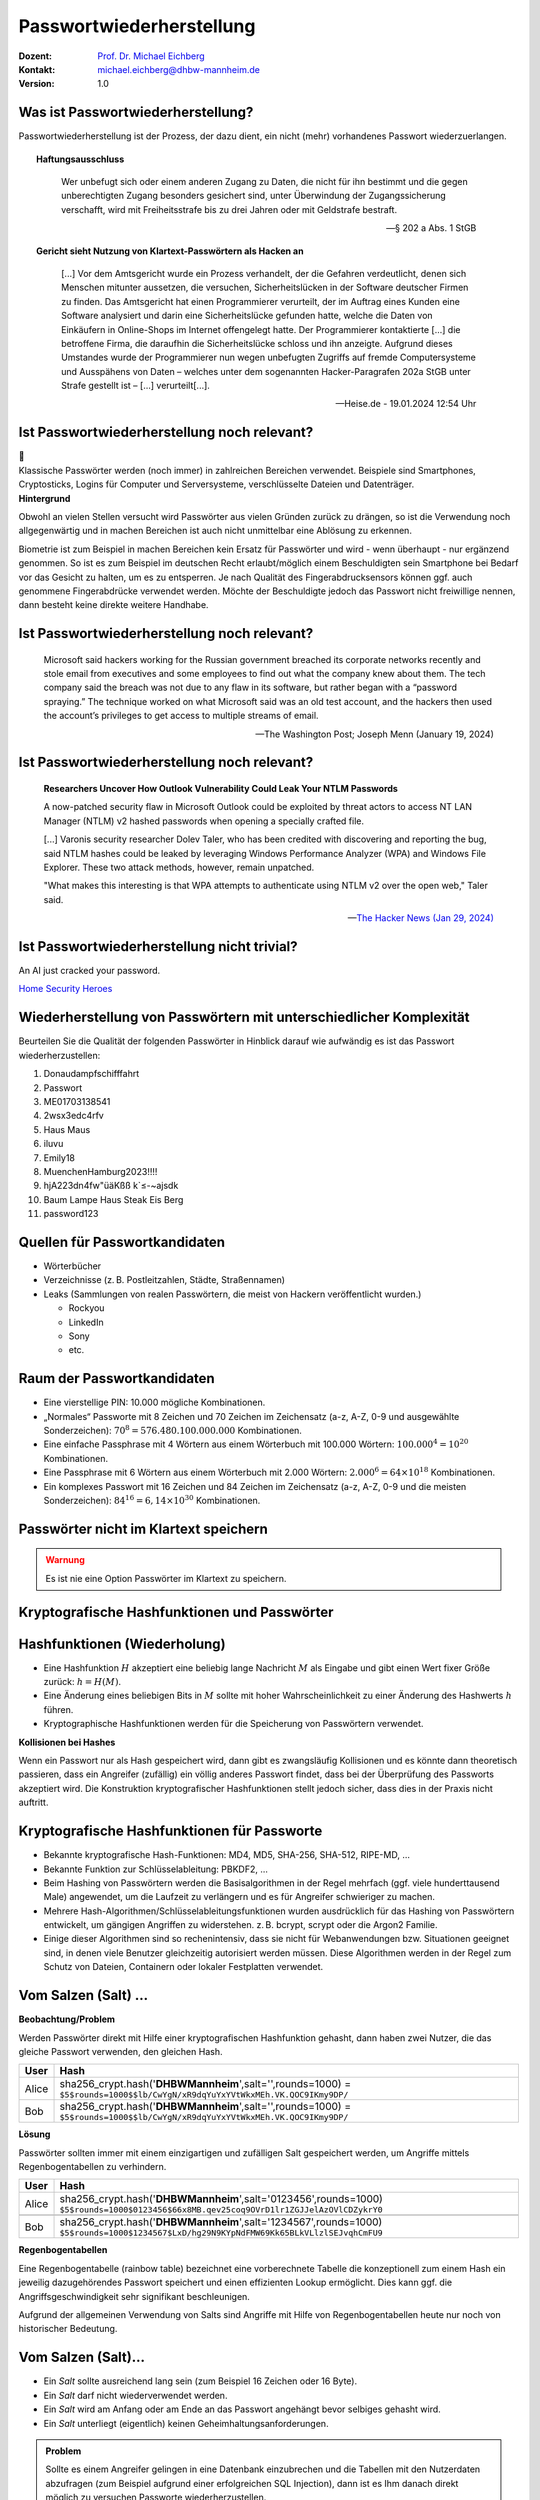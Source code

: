 .. meta:: 
    :author: Michael Eichberg
    :keywords: "IT Sicherheit", Passwortwiederherstellung
    :description lang=de: Fortgeschrittene Angewandte IT Sicherheit
    :id: lecture-security-passwort_wiederherstellung
    :first-slide: last-viewed
    :exercises-master-password: WirklichSchwierig!

.. |html-source| source::
    :prefix: https://delors.github.io/
    :suffix: .html
.. |pdf-source| source::
    :prefix: https://delors.github.io/
    :suffix: .html.pdf
.. |at| unicode:: 0x40

.. role:: incremental   
.. role:: eng
.. role:: ger
.. role:: red
.. role:: shiny-green
.. role:: the-blue
.. role:: minor
.. role:: ger-quote
.. role:: obsolete
.. role:: line-above
.. role:: huge
.. role:: xxl
.. role:: far-smaller

.. role:: raw-html(raw)
   :format: html


Passwortwiederherstellung 
=====================================================

.. container:: margin-top-1em padding-top-1em line-above

    :Dozent: `Prof. Dr. Michael Eichberg <https://delors.github.io/cv/folien.de.rst.html>`__
    :Kontakt: michael.eichberg@dhbw-mannheim.de
    :Version: 1.0


.. supplemental::

  :Folien: 
      :HTML: |html-source|

      :PDF: |pdf-source|
  :Fehler auf Folien melden:
      https://github.com/Delors/delors.github.io/issues



Was ist Passwortwiederherstellung?
----------------------------------

.. container:: smaller

    Passwortwiederherstellung ist der Prozess, der dazu dient, ein nicht (mehr) vorhandenes Passwort wiederzuerlangen.

.. topic:: Haftungsausschluss
    :class: line-above red incremental small

    .. container:: stack

        .. container:: layer

            .. epigraph::
            
                Wer unbefugt sich oder einem anderen Zugang zu Daten, die nicht für ihn bestimmt und die gegen unberechtigten Zugang besonders gesichert sind, unter Überwindung der Zugangssicherung verschafft, wird mit Freiheitsstrafe bis zu drei Jahren oder mit Geldstrafe bestraft.

                -- § 202 a Abs. 1 StGB
        
        .. container:: layer incremental scriptsize

            **Gericht sieht Nutzung von Klartext-Passwörtern als Hacken an**

            .. epigraph::

                [...] Vor dem Amtsgericht wurde ein Prozess verhandelt, der die Gefahren verdeutlicht, denen sich Menschen mitunter aussetzen, die versuchen, Sicherheitslücken in der Software deutscher Firmen zu finden. Das Amtsgericht hat einen Programmierer verurteilt, der im Auftrag eines Kunden eine Software analysiert und darin eine Sicherheitslücke gefunden hatte, welche die Daten von Einkäufern in Online-Shops im Internet offengelegt hatte. Der Programmierer kontaktierte [...] die betroffene Firma, die daraufhin die Sicherheitslücke schloss und ihn anzeigte. Aufgrund dieses Umstandes wurde der Programmierer nun wegen unbefugten Zugriffs auf fremde Computersysteme und Ausspähens von Daten – welches unter dem sogenannten Hacker-Paragrafen 202a StGB unter Strafe gestellt ist – [...] verurteilt[...].

                -- Heise.de - 19.01.2024 12:54 Uhr


.. supplemental::

    - Wer hat schon einmal Passworte wiederhergestellt?
    - Wer hat Erfahrung mit Linux?
    - Wer hat Erfahrung mit Linux Kommandozeilenwerkzeugen für die Textverarbeitung?
    - Wer hat Erfahrung mit regulären Ausdrücken?
    - Wer hat Erfahrung mit Python?
    - Wer hat Erfahrung mit Java (Reverse Engineering)?


Ist Passwortwiederherstellung noch relevant?
----------------------------------------------

.. container:: three-columns 

    .. container:: column no-separator
    
        .. image:: logos/android.webp
            :class: incremental
            :align: center
            :height: 575px
            :alt: Android Smartphone

    .. container:: column no-separator

        .. image:: logos/cryptostick.jpg
            :class: incremental
            :align: center
            :alt: Cryptostick
            :height: 400px

        .. class:: text-align-center incremental
        
            :xxl:`🛜`

    .. container:: column 

        .. image:: logos/filevault.webp
            :class: incremental
            :align: center
            :height: 300px
            :alt: Filevault Logo

        .. image:: logos/veracrypt.webp 
            :class: incremental
            :align: center
            :height: 200px
            :alt: Veracrypt Logo

.. container:: incremental margin-top-1em padding-top-1em line-above

    Klassische Passwörter werden (noch immer) in zahlreichen Bereichen verwendet. Beispiele sind Smartphones, Cryptosticks, Logins für Computer und Serversysteme, verschlüsselte Dateien und Datenträger.

.. container:: supplemental
    
    **Hintergrund**

    Obwohl an vielen Stellen versucht wird Passwörter aus vielen Gründen zurück zu drängen, so ist die Verwendung noch allgegenwärtig und in machen Bereichen ist auch nicht unmittelbar eine Ablösung zu erkennen.

    Biometrie ist zum Beispiel in machen Bereichen kein Ersatz für Passwörter und wird - wenn überhaupt - nur ergänzend genommen. So ist es zum Beispiel im deutschen Recht erlaubt/möglich einem Beschuldigten sein Smartphone bei Bedarf vor das Gesicht zu halten, um es zu entsperren. Je nach Qualität des Fingerabdrucksensors können ggf. auch genommene Fingerabdrücke verwendet werden. Möchte der Beschuldigte jedoch das Passwort nicht freiwillige nennen, dann besteht keine direkte weitere Handhabe.



Ist Passwortwiederherstellung noch relevant?
----------------------------------------------

.. epigraph:: 
    
    Microsoft said hackers working for the Russian government breached its corporate networks recently and stole email from executives and some employees to find out what the company knew about them. The tech company said the breach was not due to any flaw in its software, but rather began with a “password spraying.” The technique worked on what Microsoft said was an old test account, and the hackers then used the account’s privileges to get access to multiple streams of email.

    -- The Washington Post; Joseph Menn (January 19, 2024)



Ist Passwortwiederherstellung noch relevant?
----------------------------------------------

.. epigraph::

    **Researchers Uncover How Outlook Vulnerability Could Leak Your NTLM Passwords**

    A now-patched security flaw in Microsoft Outlook could be exploited by threat actors to access NT LAN Manager (NTLM) v2 hashed passwords when opening a specially crafted file.

    [...]
    Varonis security researcher Dolev Taler, who has been credited with discovering and reporting the bug, said NTLM hashes could be leaked by leveraging Windows Performance Analyzer (WPA) and Windows File Explorer. These two attack methods, however, remain unpatched.

    "What makes this interesting is that WPA attempts to authenticate using NTLM v2 over the open web," Taler said.

    -- `The Hacker News (Jan 29, 2024) <https://thehackernews.com/2024/01/researchers-uncover-outlook.html>`__



.. class:: vertical-title

Ist Passwortwiederherstellung nicht :ger-quote:`trivial`?
----------------------------------------------------------

.. image:: logos/home_security_heroes.webp 
    :align: center
    :height: 1152px
    :class: picture margin-left-1em margin-right-1em
    :alt: An AI just cracked your password.

.. container::

    An AI just cracked your password.

    `Home Security Heroes <https://www.homesecurityheroes.com/ai-password-cracking/assets/pdf/hsh-an-ai-just-cracked-your-password-infographic.pdf>`__



Wiederherstellung von Passwörtern mit unterschiedlicher Komplexität
--------------------------------------------------------------------

Beurteilen Sie die Qualität der folgenden Passwörter in Hinblick darauf wie aufwändig es ist das Passwort wiederherzustellen:

.. class:: incremental smaller

1. Donaudampfschifffahrt
2. Passwort
3. ME01703138541
4. 2wsx3edc4rfv
5. Haus Maus 
6. iluvu
7. Emily18
8. MuenchenHamburg2023!!!!
9. hjA223dn4fw"üäKßß k`≤-~ajsdk
10. Baum Lampe Haus Steak Eis Berg
11. password123 



Quellen für Passwortkandidaten
--------------------------------

.. class:: incremental

- Wörterbücher
- Verzeichnisse (z. B. Postleitzahlen, Städte, Straßennamen)
- Leaks (Sammlungen von realen Passwörtern, die meist von Hackern veröffentlicht wurden.)
  
  - Rockyou
  - LinkedIn
  - Sony
  - etc.


Raum der Passwortkandidaten
--------------------------------

.. class:: incremental

- Eine vierstellige PIN: 10.000 mögliche Kombinationen. 
- „Normales“ Passworte mit 8 Zeichen und 70 Zeichen im Zeichensatz (a-z, A-Z, 0-9 und ausgewählte Sonderzeichen): :math:`70^8 = 576.480.100.000.000` Kombinationen.
- Eine einfache Passphrase mit 4 Wörtern aus einem Wörterbuch mit 100.000 Wörtern: :math:`100.000^4 = 10^{20}` Kombinationen.
- Eine Passphrase mit 6 Wörtern aus einem Wörterbuch mit 2.000 Wörtern: :math:`2.000^6 = 64 \times 10 ^{18}` Kombinationen.
- Ein :ger-quote:`komplexes` Passwort mit 16 Zeichen und 84 Zeichen im Zeichensatz (a-z, A-Z, 0-9 und die meisten Sonderzeichen): :math:`84^{16} = 6,14 \times 10^{30}` Kombinationen.

.. supplemental::

    Eine vierstellige PIN kann niemals als sicher angesehen werden. Selbst wenn ein Bruteforce nur auf 4 oder 5 Versuche pro Stunde kommt, so ist es dennoch in wenigen Monaten möglich die PIN zu ermitteln.


.. class:: center-child-elements not-title

Passwörter nicht im Klartext speichern
---------------------------------------

.. admonition:: Warnung
    :class: warning 
    
    Es ist nie eine Option Passwörter im Klartext zu speichern.


.. class:: new-section transition-fade

Kryptografische Hashfunktionen und Passwörter
----------------------------------------------


Hashfunktionen (Wiederholung)
-------------------------------

.. class:: incremental

- Eine Hashfunktion :math:`H` akzeptiert eine beliebig lange Nachricht :math:`M` als Eingabe und gibt einen Wert fixer Größe zurück: :math:`h = H(M)`.
- Eine Änderung eines beliebigen Bits in :math:`M` sollte mit hoher Wahrscheinlichkeit zu einer Änderung des Hashwerts :math:`h` führen.
- Kryptographische Hashfunktionen werden für die Speicherung von Passwörtern verwendet.


.. container:: supplemental

    **Kollisionen bei Hashes**

    Wenn ein Passwort :ger-quote:`nur` als Hash gespeichert wird, dann gibt es zwangsläufig Kollisionen und es könnte dann theoretisch passieren, dass ein Angreifer (zufällig) ein völlig anderes Passwort findet, dass bei der Überprüfung des Passworts akzeptiert wird. Die Konstruktion kryptografischer Hashfunktionen stellt jedoch sicher, dass dies in der Praxis nicht auftritt.



Kryptografische Hashfunktionen für Passworte
----------------------------------------------------------------------

.. class:: incremental smaller more-space-between-list-items

- Bekannte kryptografische Hash-Funktionen: :obsolete:`MD4`, :obsolete:`MD5`, SHA-256, SHA-512, RIPE-MD, ...
- Bekannte Funktion zur Schlüsselableitung: PBKDF2, ...
- Beim Hashing von Passwörtern werden die Basisalgorithmen in der Regel mehrfach (ggf. viele hunderttausend Male) angewendet, um die Laufzeit zu verlängern und es für Angreifer schwieriger zu machen.
- Mehrere Hash-Algorithmen/Schlüsselableitungsfunktionen wurden ausdrücklich für das Hashing von Passwörtern entwickelt, um gängigen Angriffen zu widerstehen. z. B. bcrypt, scrypt oder die Argon2 Familie.
- Einige dieser Algorithmen sind so rechenintensiv, dass sie nicht für Webanwendungen bzw. Situationen geeignet sind, in denen viele Benutzer gleichzeitig autorisiert werden müssen. Diese Algorithmen werden in der Regel zum Schutz von Dateien, Containern oder lokaler Festplatten verwendet.


Vom Salzen (:eng:`Salt`) ...
-----------------------------

.. container:: small
    
    **Beobachtung/Problem**

    Werden Passwörter direkt mit Hilfe einer kryptografischen Hashfunktion gehasht, dann haben zwei Nutzer, die das gleiche Passwort verwenden, den gleichen Hash.

    .. csv-table::
        :class: tiny
        :header: User, Hash

        Alice, "sha256_crypt.hash('\ **DHBWMannheim**\ ',salt='',rounds=1000) =
        ``$5$rounds=1000$$lb/CwYgN/xR9dqYuYxYVtWkxMEh.VK.QOC9IKmy9DP/``"
        Bob, "sha256_crypt.hash('\ **DHBWMannheim**\ ',salt='',rounds=1000) =
        ``$5$rounds=1000$$lb/CwYgN/xR9dqYuYxYVtWkxMEh.VK.QOC9IKmy9DP/``"

.. container:: incremental small 
    
    **Lösung**  

    Passwörter sollten immer mit einem einzigartigen und zufälligen :ger-quote:`Salt` gespeichert werden, um Angriffe mittels Regenbogentabellen zu verhindern. 

    .. csv-table::
        :class: tiny
        :header: User, Hash

        Alice, "sha256_crypt.hash('\ **DHBWMannheim**\ ',\ :red:`salt='0123456'`\ ,rounds=1000)
        ``$5$rounds=1000$0123456$66x8MB.qev25coq9OVrD1lr1ZGJJelAzOVlCDZykrY0``"

        Bob, "sha256_crypt.hash('\ **DHBWMannheim**\ ',\ :red:`salt='1234567'`\ ,rounds=1000)
        ``$5$rounds=1000$1234567$LxD/hg29N9KYpNdFMW69Kk65BLkVLlzlSEJvqhCmFU9``"


.. container:: supplemental
    
    **Regenbogentabellen**

    Eine Regenbogentabelle (:eng:`rainbow table`) bezeichnet eine vorberechnete Tabelle die konzeptionell zum einem Hash ein jeweilig dazugehörendes  Passwort speichert und einen effizienten Lookup ermöglicht. Dies kann ggf. die Angriffsgeschwindigkeit sehr signifikant beschleunigen.

    Aufgrund der allgemeinen Verwendung von Salts sind Angriffe mit Hilfe von Regenbogentabellen heute nur noch von historischer Bedeutung.


Vom Salzen (:eng:`Salt`)...
----------------------------

.. class:: incremental more-space-between-list-items

- Ein *Salt* sollte ausreichend lang sein (zum Beispiel 16 Zeichen oder 16 Byte).
- Ein *Salt* darf nicht wiederverwendet werden.
- Ein *Salt* wird am Anfang oder am Ende an das Passwort angehängt bevor selbiges gehasht wird.
- Ein *Salt* unterliegt (eigentlich) keinen Geheimhaltungsanforderungen. 

.. admonition:: Problem 
    :class: incremental small

    Sollte es einem Angreifer gelingen in eine Datenbank einzubrechen und die Tabellen mit den Nutzerdaten abzufragen (zum Beispiel aufgrund einer erfolgreichen SQL Injection), dann ist es Ihm danach direkt möglich zu versuchen Passworte wiederherzustellen.

.. container:: supplemental

    **Speicherung von Salts**

    In Webanwendungen bzw. allgemein datenbankgestützten Anwendungen wird der *Salt* häufig in der selben Tabelle gespeichert in der auch der Hash des Passworts gespeichert wird. Im Falle von verschlüsselten Dateien, wird der Salt (unverschlüsselt) mit in der Datei gespeichert.


... und Pfeffern (:eng:`Pepper`) von Passwörtern
------------------------------------------------

.. container:: small

    (In Normen bzw. in anderer Literatur wird statt *Pepper* auch *Secret Key*\ s verwendet.)

.. class:: incremental more-space-between-list-items

- Wie ein *Salt* geht auch der *Secret Key* in den Hashvorgang des Passworts ein.
- Der *Secret Key* wird jedoch **nicht** mit den Hashwerten der Passworte gespeichert.
  
  .. class:: incremental

  - Ein *Secret key* kann zum Beispiel in einem Hardwaresicherheitsmodul (z. B. Secure Element oder TPM Chip) gespeichert werden. 
  - Gel. wird der *Secret Key* bzw. ein Teil davon auch im Code gespeichert.

- Der *Secret Key* sollte zufällig sein. 
- Wie ein Salt sollte auch auch *Secret Key* mind. 16 Byte lang sein. Um ein Brute-Force Angriff auf den *Secret Key* zu verhindern, sollte dem Angreifer zu einem Hash und Salt auch noch das Klartext Passwort bekannt sein.
- Der *Secret Key* sollte pro Instanziierung einer Anwendung einmalig sein. 


Sichere Hashfunktionen für Passworte
-------------------------------------

- Argon2 (z. B. verwendete von LUKS2)
- bcrypt (basierend auf Blowfish)
- scrypt (z. B. ergänzend verwendet für das Hashing von Passwörtern auf Smartphones)
- yescrypt (z. B. moderne Linux Distributionen)


`PBKDF2 <https://datatracker.ietf.org/doc/html/rfc2898.html#section-5.2>`__ (Password-Based Key Derivation Function 2)
----------------------------------------------------------------------------------------------------------------------------

.. class:: incremental more-space-between-list-items

- Dient der Ableitung eines Schlüssels aus einem Passwort. 
- Das Ergebnis der Anwendung der PBKDF2 wird zusammen mit dem *Salt* und dem Iterationszähler für die anschließende Passwortverifizierung gespeichert.
- die :math:`PBKDF2` Schlüsselableitungsfunktion hat 5 Parameter :math:`DK = PBKDF2(`\ PRF, Password, Salt, c, dkLen\ :math:`)`:

    :PRF: eine Pseudozufallsfunktion; typischer Weise ein HMAC
    :Password: das Masterpasswort
    :Salt: der zu verwendende Salt
    :c: Zähler für die Anzahl an Runden
    :dkLen: die Bitlänge des abgeleiteten Schlüssels.


.. container:: supplemental
    
    Die PBKDF2 ist nicht für das eigentliche Hashen zuständig sondern :ger-quote:`nur` für das Iterieren der Hashfuntion und das eigentliche Key-stretching.

    Laut OWASP sollten zum Beispiel für PBKDF2-HMAC-SHA512 600.000 Iterationen verwendet werden.



HMAC (Hash-based Message Authentication Code)
----------------------------------------------

.. container:: small

    Auch als *keyed-hash message authentication code* bezeichnet.

    .. math::

        \begin{array}{rcl}
        HMAC(K,m) & = & H( (K' \oplus opad) || H( ( K' \oplus ipad) || m) ) \\
        K' & = &\begin{cases}
                H(K) & \text{falls K größer als die Blockgröße ist}\\
                K & \text{andernfalls}
                \end{cases}
        \end{array}
    
    :math:`H` is eine kryptografische Hashfunktion.

    :math:`m` ist die Nachricht.

    :math:`K` ist der geheime Schlüssel (*Secret Key*).

    :math:`K'` ist vom Schlüssel K abgeleiteter Schlüssel mit Blockgröße (ggf. *padded* oder *gehasht*).

    :math:`||` ist die Konkatenation.

    :math:`\oplus` ist die XOR Operation.

    :math:`opad` ist das äußere Padding bestehend aus Wiederholungen von 0x5c in Blockgröße.

    :math:`ipad` ist das innere Padding bestehend aus Wiederholungen von 0x36 in Blockgröße.


\ 
----------------------------------------------

.. image:: graffles/hmac_i_o_key_derivation.svg
        :alt: Schlüsselableitung für den inneren und äußeren Schlüssel K'
        :align: left
        :height: 450px

.. image:: graffles/hmac_message_hashing.svg
        :alt: Schlüsselableitung für den inneren und äußeren Schlüssel K'
        :align: right
        :height: 625px
        :class: incremental margin-top-1em

.. container:: supplemental

    **Padding und Hashing**

    Im Rahmen der Speicherung von Passwörtern und *Secret Keys* ist die Verwendung von Padding Operationen bzw. das Hashing von Passwörtern, um Eingaben in einer wohl-definierten Länge zu bekommen, üblich. Neben dem hier gesehenen Padding, bei dem 0x00 Werte angefügt werden, ist zum Beispiel auch das einfache Wiederholen des ursprünglichen Wertes, bis man auf die notwendige Länge kommt, ein Ansatz. 
    
    Diese Art Padding darf jedoch nicht verwechselt werden mit dem Padding, dass ggf. im Rahmen der Verschlüsselung von Nachrichten notwendig ist, um diese ggf. auf eine bestimmte Blockgröße zu bringen (zum Beispiel bei ECB bzw. CBC Block Mode Operations.)



HMAC Computation in Python
---------------------------
    
**Implementierung PBKDF2 mit einer Runde**

.. code:: python
    :class: slightly-more-smaller

    import hashlib
    pwd = b"MyPassword"
    stretched_pwd = pwd + (64-len(pwd)) * b"\x00" 
    
    ikeypad = bytes(map(lambda x : x ^ 0x36 , stretched_pwd)) # xor with ipad 
    okeypad = bytes(map(lambda x : x ^ 0x5c , stretched_pwd)) # xor with opad 
    
    hash1 = hashlib.sha256(ikeypad+b"JustASalt"+b"\x00\x00\x00\x01").digest()
    hmac  = hashlib.sha256(okeypad+hash1).digest()


.. container:: incremental

    **Ergebnis**

    .. code:: python
        :class: slightly-more-smaller

        hmac =
        b'h\x88\xc2\xb6X\xb7\xcb\x9c\x90\xc2R...
          \x16\x87\x87\x0e\xad\xa1\xe1:9\xca'


.. container:: supplemental
    
    HMAC ist auch direkt als Bibliotheksfunktion verfügbar.

    .. code:: python
        :class: slightly-more-smaller

        import hashlib
        import hmac
        
        hash_hmac = hmac.new(
            b"MyPassword",
            b"JustASalt"+b"\x00\x00\x00\x01",
            hashlib.sha256).digest()

        hash_hmac = 
            b'h\x88\xc2\xb6X\xb7\xcb\x9c\x90\xc2R...
              \x16\x87\x87\x0e\xad\xa1\xe1:9\xca'



PBKDF2-HMAC 
-----------------------------------------------------

(HMAC = Hash-based Message Authentication Code)

Im Fall von PBKDF2 ist der Schlüssel :math:`K` also das Passwort und die Nachricht :math:`M` das Salz.

**Beispielcode**

.. code:: python
    :class: black smaller

    from passlib.crypto.digest import pbkdf2_hmac
    pbkdf2_hmac("sha256",
        secret=b"MyPassword",
        salt=b"JustASalt",
        rounds=1,   # a real value should be >> 500.000
        keylen=32 )

.. class:: incremental footnotesize

    Bei einer Runde und passenden Blockgrößen ist das Ergebnis der PBKDF2 somit gleich mit der Berechnung des HMACs wenn der Salt um die Nummer des Blocks ``\x00\x00\x00\x01`` ergänzt wurde.

.. container:: supplemental

    In der konkreten Anwendung ist es ggf. möglich das *Secret* auch zu Salzen und den *Salt* aus einer anderen Quellen abzuleiten.



.. class:: transition-move-left integrated-exercise

Übung
-----------

.. container:: slightly-more-smaller

  .. exercise:: Schwachstellenbewertung
  
    Ihnen liegt eine externer Festplatte/SSD mit USB Anschluss vor, die die folgenden Eigenschaften hat:

    - Die Daten auf der SSD/FP sind hardwareverschlüsselte Festplatte.
    - Die Verschlüsselung erfolgt mit XTS-AES 256.
    - Es gibt eine spezielle Software, die der Kunde installieren muss, um das Passwort zu setzen. Erst danach wird die Festplatte :ger-quote:`freigeschaltet` und kann in das Betriebssystem eingebunden werden. Davor erscheint die SSD/FP wie ein CD Laufwerk auf dem die Software liegt.
    - Die SSD/FP ist FIPS zertifiziert und gegen Hardwaremanipulation geschützt; zum Beispiel eingegossen mit Epox. 
    - Das Passwort wird von der Software gehasht und dann als Hash an den Controller der externen FP/SSD übertragen. 
    - Im Controller wird der übermittelte Hash direkt zur Autorisierung des Nutzers verwendet. Dazu wird der Hash mit dem im EPROM hinterlegten verglichen.

    Wie bewerten Sie die Sicherheit des Produkts?

    .. solution::
        :pwd: NichtSicher

        Wie in (A) dargestellt, ist die Sicherheit hier ausschließlich durch den Hardwareschutz gegeben. Sobald der Hash aus dem EPROM ausgelesen werden konnte, ist keine Sicherheit mehr gegeben. 
        
        In (B) wird der Hash erst auf dem Gerät berechnet. Die gleiche Attacke würde hier nicht mehr funktionieren, da ein Übertagen des Hashes zu einem Hashen des Hashes führen würde und danach der Test fehlschlagen würde.

        .. image:: graffles/unsichere_passwort_validierung.svg 
            :alt: Unsichere Passwortvalidierung
            :height: 300px
            :align: center



.. class:: new-section transition-fade

Passwortwiederherstellung 101
------------------------------



Passwortwiederherstellung
-------------------------

.. class:: incremental impressive

1. Wissen wo/in welcher Form der Passworthash zu finden ist.
2. Extraktion des Hashes 
3. Wiederherstellung des Passwortes durch das systematische Durchprobieren aller Kandidaten. 


Beispiel - Wiederherstellung eines Linux Login Passwortes
---------------------------------------------------------

.. code:: bash
    :class: incremental

    ~% sudo cat /etc/shadow      
    [...]
    john:$6$zElzjLsMqi36JXWG$FX2Br1/[...]. ↩︎
    RxAHnNCBsqiouWUz751crHodXxs0iqZfBt9j40l3G0:19425:0:99999:7:::
    [...]

.. code:: bash
    :class: incremental line-above
    
    % echo -n '$6$zElzjLsMqi36JXWG$FX2Br1/[...]. ↩︎
    RxAHnNCBsqiouWUz751crHodXxs0iqZfBt9j40l3G0' > hash.txt 

.. code:: bash
    :class: incremental line-above
    
    % hashcat -m 1800 hash.txt -a 3 '?d?d?d?d?d?d'

.. container:: supplemental

    **Finden eines Hashes**

    Im Falle von Linux Login Passworten ist genau spezifiziert wo die Passworte (``/etc/shadow``) und in welcher Form die Passworte gespeichert werden. Nach dem Namen des Nutzers (im Beispiel ``john``) ist der verwendete Hashingalgorithmus vermerkt. Dieser unterscheidet sich zwischen den Distributionen. Aktuell setzen die meisten Distributionen auf ``yescrypt``. Danach folgen die Parameter. Insbesondere der Salt.

    .. csv-table::
        :header: ID, Mode

        $5$, Sha256crypt (veraltet)
        $6$, SHA512crypt (in Ablösung)
        $y$ (or $7$), yescrypt



Systematisches Testen aller Kandidaten 
---------------------------------------------------------------

Konzeptionell führt die Software Hashcat die folgenden Schritte durch:

.. container:: monospaced small

  <extracted_hash> =? SHA512crypt("zElzjLsMqi36JXWG","000000") ✘

  .. class:: incremental

    <extracted_hash> =? SHA512crypt("zElzjLsMqi36JXWG","000001") ✘

  .. class:: incremental

    <extracted_hash> =? SHA512crypt("zElzjLsMqi36JXWG","000002") ✘

  .. class:: incremental

    <extracted_hash> =? SHA512crypt("zElzjLsMqi36JXWG","000003") ✘

  .. class:: incremental

    <extracted_hash> =? SHA512crypt("zElzjLsMqi36JXWG","000004") ✘

  .. class:: incremental

    <extracted_hash> =? SHA512crypt("zElzjLsMqi36JXWG","000005") ✘

  .. class:: incremental

    <extracted_hash> =? SHA512crypt("zElzjLsMqi36JXWG","000006") ✘

  .. class:: incremental

    <extracted_hash> =? SHA512crypt("zElzjLsMqi36JXWG","000007") ✘

  .. class:: incremental

    <extracted_hash> =? SHA512crypt("zElzjLsMqi36JXWG","000008") ✘

  .. class:: incremental

    ...

    <extracted_hash> == SHA512crypt("zElzjLsMqi36JXWG","123456") ✔︎


.. container:: supplemental 

    Der folgende Code könnte als Grundlage genutzt werden, um das Passwort wiederherzustellen.

    (Linux nutzt standardmäßig 5000 Runden.)

    .. code:: python
        :class: slightly-smaller

        from passlib.hash import sha512_crypt

        sha512_crypt.hash(
            "123456",
            salt="zElzjLsMqi36JXWG",
            rounds=5000)



.. class:: new-section transition-scale

Passworte Verstehen
-------------------



Aufbau von Passworten
-----------------------

Von Menschen vergebene Passwörter basieren häufig auf Kombinationen von Wörtern aus den folgenden Kategorien:

.. class:: incremental more-space-between-list-items

- Pins: ``1111``, ``1234``, ``123456``, …
- Tastaturwanderungen (:eng:`keyboard walks`): ``asdfg``, ``q2w3e4r5t``, …
- Patterns: ``aaaaa``, ``ababab``, ``abcabcabc``, …
- Reguläre Wörter aus Wörterbüchern: Duden, Webster, …
- Kontextinformationen:
  
  - Szenespezifisch: ``acab``, szenetypischen Marken (z. B. Gucci, Ferrari), …
  - Privates Umfeld: Namen von Kindern, Eltern, Hunden, Geburtsort, Adresse, …



Häufige Passworte
--------------------------

Eine gute Quelle für das Studium von Passwörtern sind sogenannte *Leaks* oder auch Listen mit gängigen Passwörtern. Zum Beispiel `Becker's Health IT 2023 <https://www.beckershospitalreview.com/cybersecurity/30-most-common-passwords-of-2023.html>`__:


.. container:: three-columns small 

    .. container:: column text-align-center

        123456

        password
        
        123456789
        
        12345
        
        12345678
        
        qwerty
        
        1234567
        
        111111
        
        1234567890
        
        123123

    .. container:: column text-align-center
    
        abc123

        1234
        
        password1
        
        iloveyou
        
        1q2w3e4r
        
        000000
        
        qwerty123
        
        zaq12wsx
        
        dragon
        
        sunshine
        
    .. container:: column text-align-center

        princess

        letmein

        654321
        
        monkey
        
        27653
        
        1qaz2wsx
        
        123321
        
        qwertyuiop
        
        superman
        
        asdfghjkl

.. supplemental::

    **Hinweise**

    - Die Listen ändern sich in der Regel von Jahr zu Jahr nicht wesentlich.
    - Die konkrete Methodik ist oft fragwürdig; in der Gesamtheit aber dennoch aussagekräftig.


Herausforderung: Hashraten in MH/s auf aktueller Hardware
------------------------------------------------------------

.. csv-table::
    :class: incremental scriptsize no-table-borders 
    :header: **Hashcat Mode (Hashcat 6.2.6)**, **Hash**, **RTX 1080Ti (250 W)**, "**RTX 2080TI (260 W)**", "**RTX 3090 (350 W)**", "**RTX 4090 (450 W)**"

    25700, Murmur, , , , "643700.0 (643 GH/s)"
    23, Skype, 21330.1 , 27843.1 , 37300.7 , 84654.8 
    1400, SHA2-256, 4459.7 , 7154.8 , 9713.2 , 21975.5 
    10500, PDF1.4-1.6, 24.9 , 29.8 , 76.8 ,  122.0 
    1800, SHA 512 Unix (5000 Iterations), 0.2 , 0.3  , 0.5 , 1.2 
    13723, Veracrypt SHA2- 512 + XTX 1536Bit, 0.0004 , 0.0006  , 0.0009 , "0.002
    (2000 H/s)"

.. supplemental:: smaller

    **Quellen:**

    - 4090: :far-smaller:`https://gist.github.com/Chick3nman/e4fcee00cb6d82874dace72106d73fef`
    - 3090: :far-smaller:`https://gist.github.com/Chick3nman/e4fcee00cb6d82874dace72106d73fef`
    - 1080Ti: :far-smaller:`https://www.onlinehashcrack.com/tools-benchmark-hashcat-nvidia-gtx-1080-ti.php`
    - 2080Ti: :far-smaller:`https://gist.github.com/binary1985/c8153c8ec44595fdabbf03157562763e`



Herausforderung: Unmöglichkeit eines Brute-Force Angriffs auf Luks2
-------------------------------------------------------------------

.. image:: dgraphs/brute_force-luks2.svg
    :width: 900px
    :align: center
    :alt: Zeit die für einen Angriff auf LUKS2 benötigt wird.


Herausforderung: Unmöglichkeit eines Brute-Force Angriffs auf lange Passworte
------------------------------------------------------------------------------

.. image:: dgraphs/brute_force.svg
    :width: 1820px
    :align: center
    :alt: Zeit für für Angriffe auf lange Passwörter benötigt wird.



Herausforderung: stets neue Algorithmen
--------------------------------------------------

.. epigraph:: Angriff auf LUKS2 mit Argon2

    […] The choice of Argon2 as a KDF makes GPU acceleration impossible. As a result, you’ll be restricted to CPU-only attacks, which may be very slow or extremely slow depending on your CPU. To give an idea, you can try 2 (that’s right, two) passwords per second on a single Intel(R) Core(TM) i7-9700K CPU @ 3.60GHz. Modern CPUs will deliver a slightly better performance, but don’t expect a miracle: LUKS2 default KDF is deliberately made to resist attacks. […]

    -- Elcomsoft `Luks2 with Argon2 <https://blog.elcomsoft.com/2022/08/probing-linux-disk-encryption-luks2-argon-2-and-gpu-acceleration>`__



.. class:: transition-move-left integrated-exercise 

Gedankenexperiment
---------------------

.. exercise:: Kosten und Aufwand für Passwortwiederherstellung 

    Sie wollen einen *SHA-256* angreifen und sie haben 100 Nvidia 4090 GPUs. Jede GPU hat eine Hash-Rate von ~22GH/s (mit Hashcat 6.2.6) und benötigt ~500 Watt pro Stunde (Wh). Der verwendete Zeichensatz besteht aus 84 verschiedenen Zeichen (z. B. a-z, A-Z, 0-9, <einige Sonderzeichen>).

    1. Wie lange dauert es, ein 10-stelliges Passwort zu ermitteln (Worst Case)?

    2. Wie viel Geld wird es Sie kosten, ein 10-stelliges Passwort zu knacken (Worst Case), wenn 1kWh 25ct kostet?

    3. Werden Sie im Laufe Ihres Lebens in der Lage sein, ein Passwort mit 12 Zeichen Länge zu ermitteln?

    .. solution:: 
        :pwd: Schlangsam

        Die Hashrate beträgt: :math:`100 \times (22 \times 10^9) H/s = 2.200.000.000.000 H/s`

        Die Dauer ist also: :math:`\frac{84^{10}H}{2.200.000.000.000 H/s} = 84^{10}H/(100 \times 22 \times 10^9 H/s)/(3600 \times 24 s/d) \approx 92d`

        Es dauert ca. 3 Monate (~2200 Stunden), um ein Passwort mit 10 Ziffern zu ermitteln!
            
        Es wird im schlimmsten Fall: 
        
        :math:`2200h \times (500Wh/1000Wh) \times 0,25Eur/h \times 100  \approx 27000Eur` 
         
        Stromkosten verursachen.

        Um ein Passwort mit 11 Ziffern zu finden, brauchen Sie 21 Jahre (worst-case).

        Um ein Passwort mit 12 Ziffern zu finden, brauchen Sie 21*84 Jahre (worst case).


.. class:: transition-move-left integrated-exercise 

Gedankenexperiment
---------------------


.. exercise:: Verstehen des Suchraums

    Sie haben :ger-quote:`ganz viele`` Grafikkarten und einen sehr schnellen Hash. Sie kommen auf eine Hashrate von 1 THash/Sekunde (:math:`1 \times 10^{12}`). Sie haben einen Monat Zeit für das Knacken des Passworts.
    Gehen Sie davon aus, dass Ihr Zeichensatz 100 Zeichen umfasst. 

    Berechnen Sie den Anteil des Suchraums, den Sie abgesucht haben, wenn das Passwort 32 Zeichen lang sein sollte. Drücken Sie den Anteil des abgesuchten Raums in Relation zu der Anzahl der Sandkörner der Sahara aus. Gehen Sie davon aus, dass die Sahara ca. 70 Trilliarden (:math:`70 \times 10^{21}`) Sandkörner hat.

    .. solution::
        :pwd: Fast-nichts!

        Suchraum: :math:`100^{32} = 10^{64}` 

        Passworte in einem Monat: 
        
        .. math:: 
            
            (1 \times 10^{12} {H \over s}) \times 60s \times 60min \times 24h \times 30d = \

            2.592.000.000.000.000.000 = \

            2,592 \times 10^{18} \
        
        da:

        .. math:: 

            2.592.000.000.000.000.000 \times (4 \times 10^{45}) \approx 10^{64}

        haben wir somit ca.
        
        .. math::

            1 \over 4 \times 10^{45}

        des Suchraums berechnet. Da die Sahara wohl nur ca. :math:`7 \times 10^{22}` Sandkörner hat, haben wir somit nicht mal ansatzweise ein Sandkorn berechnet. Sondern lediglich: :math:`1,75 \times 10^{-23}`.

        Oder ganz praktisch ausgedrückt: wir sind - je nach Theroie - frühestens **nach dem Ende des Universums** fertig - `Ende des Universums <https://www.welt.de/kmpkt/article177740494/Weltall-Wie-das-Ende-des-Universums-aussehen-koennte.html#:~:text=Das%20All%20dehnt%20sich%20immer,Gut%20zu%20wissen!>`__.



Herausforderung: Passwortrichtlinien 
---------------------------------------------------------------

Moderne Passwortrichtlinien (:eng:`Password Policies`) machen es unmöglich, ältere Leaks *direkt* zu nutzen.

*Beispiele:*

.. class:: incremental more-space-between-list-items

- Mindestanzahl von Zeichen (maximale Anzahl von Zeichen)
- Anforderungen an die Anzahl der Ziffern, Sonderzeichen, Groß- und Kleinbuchstaben
- Anforderungen an die Vielfalt der verwendeten Zeichen
- einige Passwörter (z. B. aus bekannten Leaks und Wörterbüchern) sind verboten
- ...

.. container:: supplemental

    Passwortrichtlinien extrem: `Password Game <https://neal.fun/password-game/>`__

    Die wichtigsten `NIST-Richtlinien <https://nvlpubs.nist.gov/nistpubs/SpecialPublications/NIST.SP.800-63b.pdf>`__ für Passwörter:

    - Mindestlänge von 8 Zeichen.
    - Keine Komplexitätsanforderung. Benutzer sollten auch die Möglichkeit haben, Leerzeichen einzufügen, um die Verwendung von Phrasen zu ermöglichen. Für die Benutzerfreundlichkeit [...] kann es von Vorteil sein, wiederholte Leerzeichen in getippten Passwörtern vor der Überprüfung zu entfernen.


Die Struktur von Passwörtern verstehen
-----------------------------------------------------------

.. container:: scriptsize
    
    Analyse auf Grundlage des :ger-quote:`berühmten` Rockyou-Lecks.

    Hier haben wir alle Kleinbuchstaben auf l, Großbuchstaben auf u, Ziffern auf d und Sonderzeichen auf s abgebildet.

.. csv-table::
    :align: left
    :width: 100%
    :class: compact-cells tiny no-inner-borders
    
    llllllll, "4,8037%", lllllllldd, "1,4869%", dddddddddddd, "0,2683%", ddddddll, "0,1631%"
    llllll, "4,1978%", lllllld, "1,3474%", lllddddd, "0,2625%", lllllls, "0,1615%"
    lllllll, "4,0849%", llllllld, "1,3246%", lllllllllldd, "0,2511%", ddddlll, "0,1613%"
    lllllllll, "3,6086%", llllllllllll, "1,3223%", llllllllllllllll, "0,2340%", dlllllll, "0,1583%"
    ddddddd, "3,4003%", llldddd, "1,2439%", lllldddddd, "0,2322%", dllllll, "0,1575%"
    dddddddddd, "3,3359%", llllldddd, "1,2109%", llddddd, "0,2270%", llllddddd, "0,1560%"
    dddddddd, "2,9878%", lllllldddd, "1,1204%", uuuuuudd, "0,2189%", dddddddl, "0,1557%"
    lllllldd, "2,9326%", lllllllld, "1,1168%", ddddll, "0,2169%", uuuudd, "0,1551%"
    llllllllll, "2,9110%", lllllddd, "1,0633%", lddddddd, "0,2064%", lllllddddd, "0,1395%"
    dddddd, "2,7243%", llllllddd, "0,9225%", ddddddddddddd, "0,2017%", ddllllll, "0,1391%"
    ddddddddd, "2,1453%", llllllllld, "0,9059%", ullllldd, "0,1930%", ulllll, "0,1379%"
    llllldd, "2,0395%", lllll, "0,8793%", ddddllll, "0,1905%", uuuuuuuuuu, "0,1378%"
    llllllldd, "1,9092%", lllllllllllll, "0,8334%", uuuuuuuuu, "0,1886%", llllllls, "0,1374%"
    lllllllllll, "1,8697%", llllld, "0,8005%", uuuuudd, "0,1815%", lllllllllld, "0,1345%"
    lllldddd, "1,6420%", llllddd, "0,7759%", lllllllllddd, "0,1808%", llllllllllldd, "0,1344%"
    lllldd, "1,5009%", ddddddddddd, "0,7524%", llllllllldddd, "0,1725%", …, …


Die Zusammensetzung von Passwörtern verstehen
----------------------------------------------

.. container:: small

    Analyse des *rockyou* Leaks.

    .. csv-table::
        :class: tiny no-table-borders no-inner-borders incremental
        :header: ∑ Passworte, 14.334.851, "100%"

        Pins, 2.346.591, "16,37%"
        Passworte mit Buchstaben, 11.905.977, "83,34%"

    .. container:: incremental

        Analyse der Passworte mit Buchstaben:

        .. csv-table::
            :class: tiny no-table-borders no-inner-borders incremental
            :header: "Kategorie", "Absolut", "Prozentual", "Beispiele"
            
            
            E-Mails, 26.749, "0,22%", me\ |at|\ me.com, , , 
            Zahlen gerahmt von Buchstaben, 35696, "0,30%", a123456a, , , 
            Leetspeak, 64.672, "0,54%", G3tm0n3y, , , 
            Patterns, 124.347, "1,04%", lalala, , , 
            Reguläre oder Populäre Wörter, 4.911.647, "**41,25%**", princess, iloveu, , 
            Sequenzen, 5.290, "0,04%", abcdefghij, , , 
            keyboard walks (de/en), 14.662, "0,12%", q2w3e4r, , , 
            Einfache Wortkombinationen, 535.037, "4,49%", pinkpink, sexy4u, te amo, 
            Komplexe Wortkombinationen, 5.983.259, "**50,25%**", Inparadise, kelseylovesbarry, , 
            *<Rest>*, 204.618, "1,72%", j4**9c+p, i(L)you, p\ |at|\ 55w0rd, sk8er4life


.. supplemental::

    .. rubric:: Hinweise

    Die Sprachen, die bei der Identifizierung der Wörter berücksichtigt wurden, waren: "de, en, fr, es, pt, nl".
    
    *Populäre Wörter* sind Wörter, die auf Twitter oder Facebook verwendet wurden, z. B. "iloveu", "iluvu", ....


Der Effekt von Passwortrichtlinien auf Passwörter
--------------------------------------------------

Reale Passwortrichtlinie: 

    Nutze 1 Großbuchstabe, 1 Kleinbuchstabe, 2 Symbole, 2 Ziffern, 4 Buchstaben, 4 Nicht-Buchstaben

.. container:: incremental

    Exemplarisch beobachteter Effekt wenn die Passwörter vorher einfacher waren und der Benutzer gezwungen wurde diese zu erweitern:

        Password11##

        Password12!! 
    
    d. h. die Passworte werden mit möglichst geringem Aufwand erweitert.



Aufbau von Passwörtern - Zusammenfassung
------------------------------------------

.. class:: more-space-between-list-items

- Passwörter, die häufig eingegeben werden müssen, basieren in den allermeisten Fällen auf :ger-quote:`echten` Wörtern.
- Echte Wörter werden oft nicht unverändert verwendet, sondern nach einfachen Regeln umgewandelt, z. B. durch Anhängen einer Zahl oder eines Sonderzeichens, Veränderung der Groß-/Kleinschreibung, etc.

.. admonition:: Frage 
    :class: incremental small
    
    Wie können wir gute Passwortkandidaten identifizieren/generieren, wenn ein *Leak* nicht ausreicht oder nur eine kleine Anzahl von Passwörtern getestet werden kann?
    
    .. container:: incremental

        Zum Beispiel dauert das Testen aller Passwörter von Rockyou...:
        
        ~13.000.000 Passworte / 5 Hashes/Sekunde ≈ 1 Monat

        ~13.000.000 Passworte / 5 Hashes/Stunde ≈ ~297 Jahre



Herausforderungen beim Testen/Generieren von Passwörtern
-----------------------------------------------------------

Aufgrund der :ger-quote:`Unmöglichkeit` eines Brute-Force-Angriffs stellen sich folgende Herausforderungen:

.. class:: incremental

- Verfügbare *Kontextinformationen sollten in die Auswahl/Generierung einfließen*.
- Es sollten nur *technisch sinnvolle* Passwörter getestet/generiert werden. 
- Es sollten *keine Duplikate* getestet werden.
- Auswahl/Generierung von *Passwörten in absteigender Wahrscheinlichkeit*.
- :minor:`Die Auswahl/Generierung sollte effizient sein.`

.. container:: supplemental
    
    Technisch sinnvolle Passwörter sind solche, die die zu Grunde liegenden Passwortrichtlinien und auch weiteren technischen Anforderungen erfüllen. Zum Beispiel den von der Software verwendeten Zeichensatz (UTF-8, ASCII, ...) oder im Falle eines Smartphones/Krytosticks die eingebbaren Zeichen.

    Sollte der Algorithmus zum Generieren der Passwörter langsamer sein als die Zeit, die benötigt wird, um ein Passwort zu falsifizieren, dann beschränkt nicht mehr länger nur die Hashrate den Suchraum.


Ansätze und Werkzeuge zum Generieren von Passwortlisten
---------------------------------------------------------- 
    
- Grundlegende Werkzeuge zum :ger-quote:`vermischen von Wörtern` (:eng:`word mangling`)
   - Prince
   - Markov-Modelle (OMEN)
   - Hashcat 
   - ...

.. container:: incremental

    Um vorhandene Kontextinformationen zu erweitern, können ggf. (frei) verfügbare Wordembeddings verwendet werden.

    - `RelatedWords.org <https://relatedwords.org/relatedto/Ferrari>`__ setzt (unter anderem) auf ConceptNet und WordEmbeddings.
    - `Reversedictionary.org <https://reversedictionary.org/wordsfor/Manhattan>`__ setzt auf WordNet und liefert ergänzende Ergebnisse.


Markov-Ketten
------------------

.. admonition:: Hintergrund
    :class: note smaller incremental 

    Eine Markov-Kette beschreibt eine Sequenz möglicher Ereignisse in welcher die Wahrscheinlichkeit des nächsten Ereignisses nur vom Zustand des vorherigen Ereignis abhängt.

OMEN lernt - zum Beispiel basierend auf Leaks - die Wahrscheinlichkeiten für das Aufeinanderfolgen von Bigrammen und Trigrammen und nutzt diese, um neue Passwortkandidaten zu generieren.

.. admonition:: Grundlegende Idee
    :class: smaller incremental

    Gegeben: ``lachen, sachen, last, muster``

    Bigramme: ``2*la, 2*ch, 2*en, sa, 2*st, mu, er``
    
    Auf ein ``st`` folgt entweder ein ``er`` oder ``<Wortende>``; demzufolge ist ``laster`` ein Kandidat, aber auch ``must``. 
    

Password Cracking Using Probabilistic Context-Free Grammars [PCFG]_
-----------------------------------------------------------------------

.. class:: incremental smaller

- Lernt die Muster, Worte, Ziffern und verwendeten Sonderzeichen basierend auf der Auswertung von realen Leaks. Die gelernte Grammatik wird als Schablone verwendet und aus :ger-quote:`Wörterbüchern` befüllt. (Zum Beispiel: ``S → D1L3S2 → 1L3!! → 1luv!!`` ) 
- Generiert Passwortkandidaten mit absteigender Wahrscheinlichkeit.
  
- Prozeß:
   1. Vorverarbeitung, um die Basisstrukturen und deren Wahrscheinlichkeiten zu identifizieren (z. B. zwei Ziffern gefolgt von einem Sonderzeichen und 8 Buchstaben.)
   2. Passwortkandidatengenerierung unter Beachtung der Wahrscheinlichkeiten der Basisstrukturen und der Wahrscheinlichkeiten der Worte, Ziffern und Sonderzeichen. 
   
      :minor:`(In der Originalversion wurden die Wahrscheinlichkeiten von Worten nicht beachtet; die auf GitHub verfügbare Version enthält jedoch zahlreiche Verbesserungen.)``


PCFG - Analyse - Beispiel
------------------------------------------------------------------------------------

.. container:: small
    
    Im ersten Schritt werden die Produktionswahrscheinlichkeiten von Basisstrukturen, Ziffernfolgen, Sonderzeichenfolgen und Alpha-Zeichenfolgen ermittelt. (Z. Bsp.:
    ``!cat123`` :math:`\Rightarrow` S\ :sub:`1`\ L\ :sub:`3`\ D\ :sub:`3`)

    .. csv-table::
        :header: Basis Struktur, Häufigkeit, Wahrscheinlichkeit der Produktion
        :widths: 200  200 400
        :class: smaller highlight-line-on-hover 

        L3S1D3, 12788, 0.75
        S1L3D3, 2789, 0.35

    .. csv-table::
        :header: S1, Häufigkeit, Wahrscheinlichkeit der Produktion
        :widths: 200  200 400
        :class: smaller highlight-line-on-hover 
        
        !, 12788, 0.50
        ., 2789, 0.30
        |at|, 1708, 0.20

    .. csv-table::
        :header: L3, Häufigkeit, Wahrscheinlichkeit der Produktion
        :widths: 200  200 400
        :class: smaller highlight-line-on-hover 

        cat, 12298, 0.85
        dog, 2890, 0.15

    .. csv-table::
        :header: D3, Häufigkeit, Wahrscheinlichkeit der Produktion
        :widths: 200  200 400
        :class: smaller highlight-line-on-hover 

        123, 10788, 0.60
        321, 5789, 0.35
        654, 4708, 0.25


PCFG - Generierung - Beispiel
-------------------------------------------------------------------------------------

.. container:: small 

    **Ergebnis der Analyse**:

    .. admonition:: Hinweis 
        :class: note small
        
        Nicht-Terminale = ``[S,T]``

        Terminale = ``[a, b, c, d, e, …, z, 0, …, 9]``

    .. csv-table::
        :header: "Nich-Terminale", "Produktion", "Wahrscheinlichkeit der Produktion"
        :class: small highlight-line-on-hover 

        S, ``password``\ T, 0.7
        S, ``secure``\ T, 0.3
        T, ``123``, 0.6
        T, ``111``, 0.4

    .. container:: incremental 
        
        **Ableitung**:

        1. S :math:`\Rightarrow` ``password``\ T :math:`\Rightarrow` ``password123``
        2. S :math:`\Rightarrow` ``password``\ T :math:`\Rightarrow` ``password111``
        3. S :math:`\Rightarrow` ``secure``\ T :math:`\Rightarrow` ``secure123``
        4. S :math:`\Rightarrow` ``secure``\ T :math:`\Rightarrow` ``secure111``

PCFG+
--------------

:Next Gen PCFG Password Cracking [NGPCFG]_:

    Unterstützt Tastaturwanderungen (zum Beispiel ``asdf`` oder ``qwerty12345``) und Passworte bestehend aus mehrerern Worten und wiederholten Worten (zum Beispiel ``qpqpqpq``).

.. class:: incremental margin-top-1em line-above padding-top-1em

:On Practical Aspects of PCFG Password Cracking [PAofPCFG]_:
    
    Im Wesentlichen Performanceoptimierungen, um PCFG schneller zu machen.

.. class:: incremental margin-top-1em line-above padding-top-1em

:Using personal information in targeted grammar-based probabilistic password attacks [PIandPCFG]_:

    Im Wesentlichen werden zwei PCFGs gewichtet zusammengeführt (0 < alpha < 1).


SePass: Semantic Password Guessing Using k-nn Similarity Search in Word Embeddings [SePass]_
---------------------------------------------------------------------------------------------

Zusätzliche Wortkandidaten werden mithilfe von *Worteinbettungen* identifiziert. Ermöglicht es verwandte Wörter automatisch zu finden.

**Example**

.. container:: two-columns smaller

    .. container:: column padding-right-1em

        Gegeben:

            :shiny-green:`Ferrari`\ 01
        
            !\ :shiny-green:`Audi`\ !
        
            :shiny-green:`Mercedes`\ 88
        
            :shiny-green:`Bugatti` 666

    .. container:: column margin-left-1em

        :ger-quote:`Offensichtliche` Kandidaten für Basiswörter:

            .. container:: incremental

                Porsche
        
                Mclaren

                Lamborghini

                Aston Martin



SePass: Semantic Password Guessing Using k-nn Similarity Search in Word Embeddings
-----------------------------------------------------------------------------------

Vermeidet menschliche Voreingenommenheit.

**Example**

.. container:: two-columns smaller

    .. container:: column padding-right-1em

        Gegeben:

            :shiny-green:`Luke`\ 2017

            :shiny-green:`John`\ 1976

            01\ :shiny-green:`Mark`\ !

    .. container:: column margin-left-1em

        :ger-quote:`Offensichtliche` Kandidaten für Basiswörter:

            .. container:: incremental

                Matthew
        
                Bible

                Gospel

SePass: Semantic Password Guessing Using k-nn Similarity Search in Word Embeddings
-----------------------------------------------------------------------------------

Vermeidet menschliche Voreingenommenheit.

**Example**

.. container:: two-columns smaller

    .. container:: column padding-right-1em

        Gegeben:

            :shiny-green:`Luke`\ 2017

            :shiny-green:`John`\ 1976

            01\ :shiny-green:`Mark`\ !

    .. container:: column margin-left-1em

        :ger-quote:`Offensichtliche` Kandidaten für Basiswörter:

            .. container:: incremental

                Leia
        
                Darth Vader

                Palpatine                



Bewertung von Passworten
---------------------------

.. container:: tiny

    :Donaudampfschifffahrt: Ist weder in Rockyou noch im Duden und auch nicht in den Corpora von Twitter und Facebook von 2022 zu finden.
    :Passwort: Nr. 93968 in Rockyou.
    :password123: Nr. 1348 in Rockyou.
    :2wsx3edc4rfv: So nicht in Rockyou, aber 1qaz2wsx3edc4rfv ist Nr. 143611 in Rockyou.
    :Haus Maus: In Rockyou ist lediglich hausmaus zu finden.
    :iluvu: Nr. 1472 in Rockyou.
    :Emily060218: Emily ist Nr. 35567 in Rockyou. Die Zahl ist ganz offensichtlich ein Datum: 6. Feb. 2018 und könnte ein Geburtsdatum, Hochzeitsdatum, oder ein für die Person vergleichbar bedeutends Datum sein.
    :MuenchenHamburg2023!!!!: Das Passwort ist zwar sehr lang aber es handelt sich vermutlich um zwei - für die entsprechende Person - bedeutende Orte. Die Zahl und die Sonderzeichen sind vermutlich auf eine Passwortrichtlinie zurückzuführen. 
    :hjA223dn4fw"üäKßß k`≤-~ajsdk: 28 Stellen basierend auf einem Zeichensatz, der vermutlich ca. 192 Zeichen pro Stelle umfasst. 
    :Baum Lampe Haus Steak Eis Berg: Es handelt sich um ein Passwort mit 30 Stellen, dass vermutlich mit Hilfe von Diceware generiert wurde und 6 Worte umfasst. 
    :ME01703138541: Namenskürzel und Telefonnummer.
    
.. container:: supplemental

    .. container:: foundations the-blue-background
        
        **Diceware**

        Auch wenn dem Angreifer
        (a) bekannt ist, dass das Passwort mit Hilfe von Diceware generiert wurde, 
        (b) die zugrundeliegende Wortliste vorliegt und 
        (c) auch die Länge (hier 6 Worte) bekannt sein sollte, dann umfasst der Suchraum: :math:`(6^5)^6 \approx 2,21\times 10^{23}` Passwortkandidaten. Sollte man also mit einer Geschwindigkeit von 1 Billion Hashes pro Sekunde angreifen können, dann brauch man noch immer über 7000  Jahre für das Absuchen des vollständigen Suchraums.
    
        Beim klassischen Dicewareansatz umfasst das Wörterbuch :math:`6^5` Worte, da man mit einem normalen Würfel fünfmal Würfelt und dann das entsprechende Wort nachschlägt. Würde man zum Beispiel die folgenden Zahlen würfeln: 1,4,2,5,2. Dann würde man das Wort zur Zahl: 14252 nachschlagen.

    .. container:: foundations the-blue-background  
        
        **Zeichensatz**

        Auf einer deutschen Standardtastatur für Macs können in Kombination mit :ger-quote:`Shift`, :ger-quote:`Alt` und :ger-quote:`Alt+Shift` zum Beispiel 192 verschiedene Zeichen eingegeben werden – ohne auf Unicode oder Zeichentabellen zurückgreifen zu müssen.


Wörterbuchgenerierung - Evaluation von Werkzeugen
--------------------------------------------------------

.. image:: passwortwiederherstellung-evaluation.png 
    :alt: Evaluation verschiedener Ansätze für die Passwortevaluation
    :align: center
    :width: 1200px


.. class:: new-section transition-scale

Werkzeuge und Methoden zur Wiederherstellung von Passwörtern
--------------------------------------------------------------


.. class:: new-subsection

Grundlegende Werkzeuge
-------------------------

- `Linux Shell <../lab-shell/folien.rst.html>`__

- `Reguläre Ausdrücke <../lab-regexp/folien.rst.html>`__


.. class:: new-subsection transition-fade

Extraktion von Hashes
----------------------

.. container:: supplemental

    **Hinweis**

    Im Folgenden diskutieren wir nur exemplarisch die Extraktion einiger Hashes, um das grundlegende Vorgehen zu besprechen. Im Allgemeinen gibt es für weit(er) verbreitete Software häufig bereits Lösungen zur Hashextraktion. Falls nicht, dann muss man Googeln und/oder Reverse Engineering betreiben.


Quellen für Werkzeuge & Anleitungen
------------------------------------

- `Hashcat Tools <https://github.com/hashcat/hashcat/tree/master/tools>`__
- `John (the Ripper) <https://github.com/openwall/john>`__
- Googeln


Relevante Linux Kommandozeilenwerkzeuge
----------------------------------------

.. class:: incremental

- ``file`` dient der Ermittlung des Typs einer Datei.
- ``binwalk`` durchsucht Binärdateien in Hinblick auf das Vorkommen bekannter Muster (insbsondere Dateiheader, aber auch Kryptokonstanten etc.) 
  
  ``-E`` kann zur Visualisierung der Entropie verwendet werden.

- ``dd`` kopiert Daten blockweise von einem Startpunkt in einer Datei in eine andere Datei. Wird ggf. zum Extrahieren von Hashes benötigt.
- ``xxd`` und ``hexdump`` erstellen beide einen Hexdump einer Datei.


Verschlüsselte PDF Dateien 
----------------------------

Extraktion erfolgt (zum Beispiel) mit den John Tools:

.. code:: bash
    
    $ pdf2john Document.pdf > Document.pdf.john
    $ cat Document.pdf.john
    Document.pdf:$pdf$4*4*128*-3392*1*16*861da8b9c1672ddc3953dee025
    5d622d*32*301d0810078c5698ab17b286e2123070000000000000000000000
    00000000000*32*c038ddb8fbdaeb67b6e80e2d936108fc851ff40c5b652c71
    97bda4f797939532

Danach kann der Hash entweder direkt mit John angegriffen werden, oder nach dem Entfernen des Headers mit Hashcat.


.. code:: bash

    $ pdf2john Document.pdf \
      | sed -E "s/^[^:]+://"        # Dateiname entfernen
      > Document.pdf.hashcat


Libreoffice Dateien
----------------------

Extraktion des Basishashes erfolgt auch hier (zum Beispiel) mit den John Tools. Danach muss sowohl der Prefix als auch der Suffix, der für die Entschlüsselung nicht relevant ist, abgeschnitten werden, wenn im Folgenden Hashcat verwendet werden soll.

.. code:: bash

    $ libreoffice2john Document.odt 
      | sed -E -e 's/[^:]+://' -e 's/:::::[^:]+$//' 
      > Document.odt.hashcat

.. container:: incremental 

    Um zu verstehen, wie der Hash genau auszusehen hat, ist es im Allgemeinen hilfreich sich die erwartete Struktur für einen Hash anzusehen: `Hashcat - Example Hashes <https://hashcat.net/wiki/doku.php?id=example_hashes>`__


Verschlüsselte Mac Disk Images (.dmg)
---------------------------------------

In diesem Fall hat nur John (the Ripper) Unterstützung für den konkreten Hash.

.. code:: bash

    $ dmg2john Container.dmg > Container.dmg.john   # Extraktion

.. code:: bash
    :class: incremental 
        
    $ john Container.dmg.john \                     # Angriff 
      --wordlist=/usr/share/wordlists/rockyou.txt   



Verschlüsselter USB Stick (APFS Volume)
-----------------------------------------

Es liegt ein normaler USB Stick vor auf dem eine Partition vom Typ ``Apple APFS`` ist.

.. class:: smaller

::

    Disk /dev/sda: 14.45 GiB, 15518924800 bytes, 30310400 sectors
    Disk model: Flash Disk      
    Units: sectors of 1 * 512 = 512 bytes
    Sector size (logical/physical): 512 bytes / 512 bytes
    I/O size (minimum/optimal): 512 bytes / 512 bytes
    Disklabel type: gpt
    Disk identifier: 1D63D8AE-7CBC-47BE-9093-8469B0786EAF

    Device      Start      End  Sectors  Size Type
    /dev/sda1      40   409639   409600  200M EFI System
    /dev/sda2  409640 30310359 29900720 14.3G Apple APFS


Verschlüsselter USB Stick (APFS Volume)
-----------------------------------------

1. Installation von `apfs2hashcat <https://github.com/Banaanhangwagen/apfs2hashcat>`__ (umfasst das Kompilieren der Sourcen)
2. Hash extrahieren durch :ger-quote:`Copy-and-Paste` aus dem Logfile/der Konsole.

   .. code:: bash

      $ sudo ./apfs-dump-quick \
        /dev/sda2 \   # /dev/sda2 ist die Ziel APFS Partition
        /tmp/log.txt 


3. Hash angreifen 
   
   .. code:: bash
      :class: incremental

      $ hashcat -m 18300 fv2.hashcat \
        /usr/share/wordlists/rockyou.txt



.. class:: new-subsection  transition-fade

Passwortwiederherstellung mit Hashcat
--------------------------------------


Hashcat - Einführung
--------------------

Hashcat ist – Stand 2024 – das Tool zum Wiederherstellen von Passwörtern.

Liest ein(e Liste von) Hash(es) ein und prüft, ob einer der angegebenen Passwortkandidaten nach dem Hashen mit einem gegeben Hash übereinstimmt.

.. class:: incremental

- unterstützt über 350 Hash-Typen (mit einigen automatischen Erkennungen)
- unterstützt mehrere Angriffsmodi, z. B., 
	- Wörterbuch (ggf. mit Regeln)
	- Masken
	- Kombinationen aus Wörterbüchern und Masken
	- <Lesen von Passwortkandidaten aus stdin>
- Open-Source 
- Kann zum Generieren von neuen Kandidaten verwendet werden.
- ist CUDA/OpenCL basiert und **auf entsprechenden Grafikkarten extrem schnell**.


Hashcat - relevante Parameter
------------------------------

.. container:: two-columns smaller

    .. container:: column padding-right-1em

        Angriffsmodi:

        .. code:: bash

          -a0 Angriff mit Wörterbuch
              (ggf. mit Regeln -r)

          -a1 Kombinationsangriff
              Angriff mit dem Kreuzprodukt
              zweier Wörterbücher.

          -a3 Brute-force Angriff

          -a6 Hybridangriff 
              Wörterbuch und Maske


    .. container:: column margin-left-1em

        Brute-force - Eingebaute Zeichensätze:

        .. class:: monospaced

          ?l = abcdefghijklmnopqrstuvxyz

          ?u = ABCDEFGHIJKLMNOPQRSTUVWXYZ
          
          ?d = 0123456789
          
          ?s = !"$%&'()*+,-./:;<=>?@[]\^_{|}~
          
          ?a = ?l?u?d?s        

        Definition von bis zu 4 eigenen Zeichensätzen ist möglich.



`Hashcat - Ausgewählte Regeln <https://hashcat.net/wiki/doku.php?id=rule_based_attack>`__ (Teilweise John kompatibel)
---------------------------------------------------------------------------------------------------------------------------------------------

.. csv-table::
    :header: "Name", "Function", Description, Input, Output
    :class: small incremental
    
    Nothing, :, Do nothing (passthrough), ``p@ssW0rd``, ``p@ssW0rd``
    Lowercase, l, Lowercase all letters, ``p@ssW0rd``, ``p@ssw0rd``
    Uppercase, u, Uppercase all letters, ``p@ssW0rd``, ``P@SSW0RD``
    Capitalize, c, Capitalize the first letter and lower the rest, ``p@ssW0rd``, ``P@ssw0rd``
    Toggle Case, t, Toggle the case of all characters in word., ``p@ssW0rd``, ``P@SSw0RD``
    Reverse, r, Reverse the entire word, ``p@ssW0rd``, ``dr0Wss@p``
    Duplicate, d, Duplicate entire word, ``p@ssW0rd``, ``p@ssW0rdp@ssW0rd``
    Append, $X, Append X to the end, ``p@ssW0rd``, ``p@ssW0rdX``
    Prepend, ^X, Prepend X at the beginning, ``p@ssW0rd``, ``Xp@ssW0rd``
    ..., ..., ..., ..., ...


.. class:: small

Szenario 1: eine Pin Angreifen
-------------------------------

**Ausgangssituation**

Gegeben sein ein mit SHA256 gehashter 5-stelliger Pin in der Datei: ``5_digits_pin.sha256``.

Hashwert:

.. container:: monospaced 

    ``79737ac46dad121166483e084a0727e5d6769fb47fa9b0b627eba4107e696078``

**Angriff mit Maske**

.. code:: bash
    :class: incremental
	
    hashcat -m 1400 5_digits_pin.sha256 -a3 "?d?d?d?d?d"

.. container:: incremental

    :-m 1400: Modus für einen einfachen SHA256 Hash.
    :-a3: bezeichnet einen Maskenangriffe 
    :"?d?d?d?d?d": Beschreibt die Maske. Hier 5 Ziffern (:eng:`digits`).


.. class:: small

Szenario 2: Ein (hoffentlich) einfaches Loginpasswort angreifen
----------------------------------------------------------------

**Ausgangssituation**

Ein mit SHA512crypt gehashtes Passwort in der Datei: ``password.sha512crypt``.

**Angriff mit Wörterbuch**

.. code:: bash
    	
    hashcat password.sha512crypt -a0 /usr/share/wordlists/rockyou.txt

.. container:: incremental

    :-a0: bezeichnet einen Wörterbuchangriff. 
    :/usr/share/wordlists/rockyou.txt: Das zum Angriff verwendete Wörterbuch; der Pfad ist der Standardpfad zum Rockyou Wörterbuch in Kali Linux.


.. class:: small

Szenario 3: ein komplexeres Passwort angreifen 
---------------------------------------------------

**Ausgangssituation**

Ein mit MD5 gehashtes Passwort in der Datei: ``password.md5``. Ein erster Angriff mit Rockyou war nicht erfolgreich.

**Angriff mit Wörterbuch und Regelsatz**

.. code:: bash
    :class: incremental
	
    hashcat -m 0 password.md5 \
		-a0 /usr/share/wordlists/rockyou.txt \
		-r /usr/share/hashcat/rules/best64.rule

.. container:: incremental

    :-a0: bezeichnet einen Wörterbuchangriff. 
    :/usr/share/wordlists/rockyou.txt: Das zum Angriff verwendete Wörterbuch.
    :-r /usr/share/hashcat/rules/best64.rule: 
    
        Der zum Beugen der Passwortkandidaten verwendete Regelsatz. 
    
        Der Regelsatz best64 hat sich in einem Wettbewerb als :ger-quote:`bester` Regelsatz erwiesen. 


.. class:: small

Szenario 4: ein Passwort mit Salt angreifen
----------------------------------------------

**Ausgangssituation**

Ein MD5 Hash ist gegeben: ``c84b5c34c9ff7d3431018d795b5975e5``. Weiterhin ist bekannt, dass der verwendete *Salt* ``SALT`` ist.

**Angriff**

.. class:: incremental

1. Modus für MD5+Salt heraussuchen (``-m10``); ggf. Beispielhash ansehen, um zu verstehen, wie der Hash aufgebaut ist.

2. Erzeugen des Hashes für Hashcat:

   .. code:: bash

     echo -n "c84b5c34c9ff7d3431018d795b5975e5:SALT" > salted.m5.hash

3. Mit Hashcat angreifen:

   .. code:: bash

      hashcat -m10 salted.md5.hash  -a3 '?a?a?a?a'


.. supplemental::

    **Lösung**

    Das Passwort ist ``Test``. In diesem Fall wäre es auch möglich gewesen direkt zu Prüfen ob das Passwort ``Test`` ist, indem man Hashcat im Modus -m0 (für reinen MD5) startet und als Kandidaten ``TestSALT`` vorgibt.


.. class:: small

Szenario 5: Kombination von Wörterbuch mit eigenem Regelsatz
-------------------------------------------------------------

**Ausgangssituation**

Wir greifen einen sogennanten langsamen Hash an und können deswegen nur wenige Passworte gezielt testen. 
    
Aufgrund von Social Engineering/Ermittlungen wissen wir, dass die Person häufig kurze Worte (max 4 Buchstaben nimmt) diese aber oft verdoppelt und häufig die Worte mit einem Großbuchstaben anfangen lässt.

**Angriff**

.. class:: incremental

1. Erstellen eines fokussierten Wörterbuchs: ``candidates.txt``.
2. Erstellen des Regelsatzes: ``case.rule``.
3. Angriff mit den erstellten Wörterbuch und dem Regelsatz.


.. class:: small

Szenario 5: Kombination von Wörterbuch mit eigenem Regelsatz
-------------------------------------------------------------

**Angriff**

1. Generierung von ``candidates.txt``

   Um sicherzustellen, dass wir keine Duplikate testen, wandeln wir alle Worte in Kleinschreibung um und filtern entsprechende Duplikate. Die Beachtung aller Varianten in Hinblick auf die Groß- und Kleinschreibung wird durch die Regeln sichergestellt.

   .. code:: bash
 
      $ grep -Po "^[a-zA-Z]{3,4}(?=[^a-zA-Z])" \
             /usr/share/wordlists/rockyou.txt \
        | tr [:upper:] [:lower:] \
        | sort -u \
        > candidates.txt

.. container:: supplemental

    **Zu Bedenken**

    Die gezeigte Operation löst die Ordnung in der Datei auf und sortiert diese alphabetisch. Dies ist aber häufig nicht gewünscht – insbesondere wenn der Leak nach Verwendungshäufigkeit sortiert ist!


.. class:: small

Szenario 5: Kombination von Wörterbuch mit eigenem Regelsatz
-------------------------------------------------------------

**Angriff**

1. Erstellen des Regelsatzes: ``case.rule``
   
   Um sicherzugehen, dass wir alle Varianten abdecken, brauchen wir drei Regeln.

   .. csv-table::
      :class: incremental no-table-borders
      :width: 100%

      cd, :minor:`Erst Groß-Kleinschreibung anpassen und dann duplizieren.`
      dc, :minor:`Erst duplizieren und dann Groß-Kleinschreibung anpassen.`
      d, :minor:`Einfach nur duplizieren.`

.. class:: incremental

2. Angriff mittels Hahcat

   .. code:: bash

      hashcat -m 1700 hash.sha125 candidates.txt -r case.rule

.. container:: supplemental 

    **Tips**

    Das beherrschen von regulären Ausdrücken ist bei der Passwortrekonstruktion sehr hilfreich.

    Der folgende Ausdruck liefert zum Beispiel alle 4stelligen Worte aus Rockyou mit Hilfe eines Lookheads, dass längere Worte filtert.

    .. code:: bash
        :class: black
        
        $ grep -Po "^[a-zA-Z]{3,4}(?=[^a-zA-Z])" \
             /usr/share/wordlists/rockyou.txt

    Das Passwort ``TreeTree`` würde sich damit erfolgreich wiederherstellen lassen.


.. class:: small 

Szenario 6: Kartesiche Produkt von zwei Wörterbüchern
------------------------------------------------------

**Ausgangssituation**

Aufgrund von Social Engineering/Ermittlungen wissen wir, dass die Person sehr gerne zwischen deutschen Großstädten pendelt. Nachdem andere Versuche nicht zum Erfolge geführt habe, wollen wir jetzt Passworte der Art: "BerlinHamburg" testen.

**Angriff**

.. class:: incremental
   
1. Erstellen eines fokussierten Wörterbuchs durch "Googeln" von großen Städten.
2. Angriff durch Kombination des Wörterbuchs mit sich selbst.

   .. code:: bash

      $ hashcat -m 1400 hash.sha256 -a 1 big_cities2.txt big_cities2.txt


.. class:: small

Szenario 7: Wörterbuch mit Maske
----------------------------------

**Ausgangssituation**

Es ist bekannt, dass die Passwörter der Gruppierung häufig mit vier Zahlen und zwei Sonderzeichen aus einer sehr kleinen Mengen von Sonderzeichen (``$!.``) enden. Davor kommt ein Wort mit ca. 4-8 Stellen in den typischerweiser "liebe/love/luv" vorkommt.

**Angriff**

.. class:: incremental

   1. Erstellen eines fokussierten Wörterbuchs: ``candidates.txt``
   2. Angriff mit passendem Maskenangriff


.. class:: small

Szenario 7: Wörterbuch mit Maske
----------------------------------

**Angriff mit Hybridangriff**

``candidates.txt`` enthält alle Begriffe aus rockyou, die die Anforderung erfüllen:

.. code:: bash

    $ grep -oE "[a-zA-Z]*[Ll]((uv)|(ove)|(iebe))[a-zA-Z]*" \
          /usr/share/wordlists/rockyou.txt \
     | sort -u \
     > candidates.txt

.. class:: incremental

    Angriff mit Hashcat:

    .. code:: bash

        $ hashcat -m 1400 hash.sha256 candidates.txt \
            -a 6 -1 '$.!' '?d?d?d?d?1?1'

.. container:: supplemental

    **Beispiel**
    
    In diesem Falle verwenden wir einen Hybridangriff, der eine Wordliste mit einer Maske kombiniert. Hier definieren wir unseren eigenen :ger-quote:`Zeichensatz` mit dem Parameter ``-1 '$.!'`` und referenzieren diesen in unserer Maske später mit ``?1``.

    Ein Beispielpasswort, dass wir mit dem Ansatz ermitteln könnten, wäre:

    .. csv-table::
        :header: SHA256, Passwort
        :class: monospaced

        "b9cace43df57bc694498bf4d7434f45a
         8466c4a924f608d54fd279d24b3dc937", ILuvU2023!!


.. class:: small

Szenario 8: Passwörter mit Muster
--------------------------------------------------------------------------------------------------

**Ausgangssituation**

Wir möchten ein Wörterbuch erstellen mit :ger-quote:`Wörtern`, die Buchstabenvervielfältigungen enthalten, aber nicht länger als 16 Zeichen sind. Zum Beispiel: ``aaaaBBBBcccc`` oder auch ``AFFFFFE``. 
Weiterhin soll die Liste nach der Länge der gefundenen Einträge aufsteigend sortiert sein und Zeichen, die keine Buchstaben sind, einfach gelöscht werden.

**Lösung**

.. container:: incremental

   Heraussuchen entsprechender Wörter aus rockyou mittels Linux Kommandozeilenwerkzeugen.

   .. code:: bash

      $ grep -E "([a-zA-Z])\1{3,}" /usr/share/wordlists/rockyou.txt 
        | grep -E "^.{4,16}$" 
        | sed -E 's/[^a-zAZ]//g' 
        | sort -u 
        | awk '{print length " " $1}' 
        | sort -n 
        | sed -E 's/^[0-9]+ //'


.. container:: supplemental
    
    *Alternative Aufgabenstellung*

    Sortierung der finalen Liste nach nach der Häufigkeit der Muster, angefangen mit dem häufigsten Mustern.


.. class:: small

Szenario 9: Passwörter bestehend aus Fragmenten
-----------------------------------------------------------

**Ausgangssituation**

- Einer gegebenen Liste können wir nur entnehmen, dass alle Passwörter zusammengesetzt sind aus den Fragmenten: ``ab``, ``mem``, ``li`` und ``xy``. 
- Darüber hinaus ist immer eine Zahl vorangestellt und am Ende kommt ein Punkt (``.``) oder ein Ausrufezeichen (``!``). 
- Die Länge scheint zwischen 6 und 16 Zeichen zu sein und Fragmente können sich wiederholen. 

Beispiel: ``1ablixyxy.``

**Vorgehen**

.. class:: incremental

1. Erstellen eines Basiswörterbuchs (``base.txt``) mit den Fragmenten als Einträge.
2. Erstellen von Regeln für das Voranstellen und Anhängen der entsprechenden (Sonder)zeichen.
3. Aus Basiswörterbuch das finale Wörterbuch für den Angriff generieren.
4. Mit dem finalen Wörterbuch und entsprechenden Regeln angreifen.


.. class:: small

Szenario 9: Generierung von Wörterbüchern aus Fragmenten
-----------------------------------------------------------

**Lösung**

Zu Generierung aller Kombinationen aus den Fragmenten verwenden wir den Princeprocessor.  Der Princeprocessor ist sehr schnell und ermöglicht es in Fällen die Ausgabe direkt an Hashcat durchzureichen und das Zwischenwörterbuch nicht explizit speichern zu müssen.

**Angriff**

.. code:: bash

   $ princeprocessor --pw-min=6 --pw-max=16 base.txt \
     | hashcat -m 1400 hash.sha256 \
        -r number_prepend.rule \
        -r sc_append.rule

.. container:: supplemental

    *Aufbau von* ``number_prepend.rule``:

    .. code:: bash
        :class: black

        ^0
        ^1
        ...
        ^9

    *Aufbau von* ``sc_append.rule``:

    .. code:: bash
        :class: black

        $.
        $!

    Mit dem obigen Ansatz könnte zum Beispiel das folgende Passwort ermittelt werden:

    .. csv-table::
        :header: SHA256, Passwort

        "8b11f8e8d487266a791d6d723a3e380c
        38f49679735a7f3395ace4302e83dd0e",  8abxylixy.

    In diesem Falle wäre es auch möglich gewesen nur einen Regelsatz zu erstellen mit den passenden Regeln (zum Beispiel: ``^1$.``, ``^1$!``, ...) der Aufwand wäre hier jedoch höher gewesen und hätte keinen Nutzen gehabt. 
    
    Im Allgemeinen ist jedoch bei der Verwendung des Kreuzproduktes von Regeln immer darauf zu achten, dass keine (oder zumindest keine relevante Anzahl von) Regeln dupliziert werden. Ein Beispiel wäre das Kreuprodukt aus einem Regelnsatz für das optionale Anhängen einer Ziffer mit sich selbst. Sei der Regelsatz:

    .. code::
        :class: black

        :
        $1
        $2

    und würde man diesen mit sich selber kombinieren, um alle Fälle des Anhängens von keiner, einer bzw. zwei Zahlen abzudecken, dann würden folgende Regeln entstehen:

    .. code::
        :class: black

        ::
        :$1
        :$2
        $1$1
        $1$2
        $2$1
        $2$2
        $1:
        $2:

    Wie zu erkennen ist, führen zum Beispiel die Regeln ``$1:`` und ``:$1`` jeweils zum gleichen Ergebnis und wären deswegen nicht effektiv.   



.. class:: small

Szenario 10: Hashcat als Werkzeug zur Wörterbuchgenerierung
------------------------------------------------------------

**Ausgangssituation**
Gegeben sein 3 Wörterbücher [#]_: ``base1.txt``, ``base2.txt`` und ``base3.txt``. Gesucht ist ein Wörterbuch, dass alle Kombinationen aus den drei Wörterbüchern enthält und bei dem alle Teilworte immer mit Sonderzeichen (-) voneinander getrennt sind. 


.. container:: incremental 

    **Beispiel**
    Sei ``base1.txt``: *Kuh*, *Schwein*; ``base2.txt``: *Haus*, *Villa* und ``base3.txt``: *Baum*, *Busch*. Dann wäre das gesuchte Wörterbuch: *Kuh-Haus-Baum*, *Kuh-Haus-Busch*, ..., *Schwein-Villa-Busch*.

.. container:: incremental 

    **Vorgehen**

    .. container:: incremental 

        1. Erzeugen des Kreuzprodukts der ersten beiden Wörterbücher.

        .. code:: bash

            $ hashcat --stdout base1.txt base2.txt -j '$-' > base1-base2.txt

    .. container:: incremental 


       1. Erzeugen des finalen Wörterbuchs durch Bildung des Kreugprodukts der Ergebnisse aus Schritt 1 mit dem dritten Wörterbuch.
    
       .. code:: bash

            $ hashcat --stdout base1-base2.txt base3.txt -j '$-' > final.txt


.. container:: supplemental 

    Die Hashcat Utilities Bibliothek hat auch noch weitere Werkzeug zum Kombinieren von Wörterbüchern, die viele Fälle sehr effizient abdecken (auch den besprochenen). Jedoch ist es gerade in Fällen, in denen komplexere Regeln zur Anwendung kommen sollen, häufiger sinnvoller/nowendig direkt Hashcat im "stdout" Modus zu verwenden, um die Zwischenwörterbücher zu generieren.


.. [#] Die selbe Vorgehensweise lässt sich auch anwenden, wenn man ein Wörterbuch mit sich selber kombinieren möchte.



Passwörter angreifen - Zusammenfassung
---------------------------------------

.. class:: incremental more-space-between-list-items

- Passwörter können vielfach effizient angegriffen werden.
- (gute bis exzellente) Kenntnisse über die Zielpersonen sind häufig notwendig.
- Viele Werkzeuge sind verfügbar (siehe auch Hashcat Werkzeuge, Princeprocessor, John the Ripper, etc.)
- Kleine etablierte Kommandozeilenwerkzeuge (``tr``, ``greb``, ``sed``, ``awk``, ...) oder selbstentwickelte Werkzeuge (zum Beispiel in Python) sind häufig ergänzend notwendig und führen oft  schneller zum Ziel als die Suche nach *dem* Tool. 
- Insbesondere wenn es um die semantische Anreicherung von Wörterbüchern geht, dann sind (bisher) keine etablierten Werkzeuge vorhanden.
- Häufig führen nur Kombinationen von etablierten und eigenen Werkzeugen zum gewünschten Ziel.



.. class:: integrated-exercise

Übung - Stellen Sie die Passwörter wieder her...
--------------------------------------------------
   
.. exercise:: MD5 Hash eines trivialen Passworts
    
    .. code:: text
        :class: copy-to-clipboard

        81dc9bdb52d04dc20036dbd8313ed055
 
    Hinweise: Das Passwort ist kurz, besteht nur aus Ziffern und ist sehr häufig.

    .. solution::
        :pwd: 1234

        .. code:: python
           
            import hashlib
            import binascii

            hash = binascii.unhexlify ('81dc9bdb52d04dc20036dbd8313ed055')

            for i in range(0,10000):
                # ! This approach would not test numbers starting with
                #  0s; e.g., 00, 012, or 0001.
                i_hash = hashlib.md5(str(i).encode("utf8")).digest();
                if hash == i_hash :
                    print(i);

        ::

          Ausgabe: 1234

.. exercise:: MD5 Hash eines einfachen Passworts

    .. code:: text
        :class: copy-to-clipboard

        7c6a180b36896a0a8c02787eeafb0e4c
        
    Hinweise: Das Passwort besteht aus Buchstaben gefolgt von Ziffern und ist sehr häufig.
    
    Sie können Hashcat (https://hashcat.net/hashcat/) verwenden oder ein Bash-Skript schreiben oder eine kleine Lösung in einer Programmiersprache Ihrer Wahl entwickeln.
    
    .. solution:: 
        :pwd: password1

        Das Passwort ist: ``password1``



Sichere Passwörter
--------------------------

- Nehmen Sie kein Passwort, dass 1:1 in einem Wörterbuch, Verzeichnis oder Leak (vgl. https://haveibeenpwned.com) vorkommt.
- Nehmen Sie keine Szenepasswörter (zum Beispiel: admin, root, acab, 1312, 88, ...).
- Je länger desto besser, aber keine trivialen Sätze.
- Wählen Sie ein Passwort, dass sie sich merken können. Kombinieren Sie z. B. Dinge aus Ihrem privaten Umfeld, die aber niemand direkt mit Ihnen in Verbindung bringen kann. (D. h. die Namen Ihrer Kinder, Haustiere, etc. sind keine gute Wahl, aber ggf. das Modell Ihres Fernsehers in Kombination mit einer Pin und dem Namen Ihres ersten Smartphones getrennt durch ein paar Sonderzeichen).


Literaturverzeichnis
-----------------------

.. container:: tiny

    .. [SePass] 
        SePass: Semantic Password Guessing Using k-nn Similarity Search in Word Embeddings; Maximilian Hünemörder, Levin Schäfer, Nadine-Sarah Schüler, Michael Eichberg & Peer Kröger, ADMA 2022: Advanced Data Mining and ApplicationsSpringer LNAI, volume 13726

    .. [PCFG]
        S.\  Aggarwal, M. Weir, B. Glodek and B. Medeiros, "Password Cracking Using Probabilistic Context-Free Grammars," in 2009 30th IEEE Symposium on Security and Privacy (SP); doi: `10.1109/SP.2009.8 <https://doi.ieeecomputersociety.org/10.1109/SP.2009.8>`__

    .. [NGPCFG]
        S.\ Houshmand, S. Aggarwal and R. Flood, "Next Gen PCFG Password Cracking," in IEEE Transactions on Information Forensics and Security, vol. 10, no. 8, pp. 1776-1791, Aug. 2015, doi: 10.1109/TIFS.2015.2428671.

    .. [PAofPCFG] 
        Hranický, R., Lištiak, F., Mikuš, D., Ryšavý, O. (2019). On Practical Aspects of PCFG Password Cracking. In: Foley, S. (eds) Data and Applications Security and Privacy XXXIII. DBSec 2019. Lecture Notes in Computer Science(), vol 11559. Springer, Cham. https://doi.org/10.1007/978-3-030-22479-0_3

    .. [PIandPCFG]
        Houshmand, S., Aggarwal, S. (2017). Using Personal Information in Targeted Grammar-Based Probabilistic Password Attacks. In: Peterson, G., Shenoi, S. (eds) Advances in Digital Forensics XIII. DigitalForensics 2017. IFIP Advances in Information and Communication Technology, vol 511. Springer, Cham. https://doi.org/10.1007/978-3-319-67208-3_16